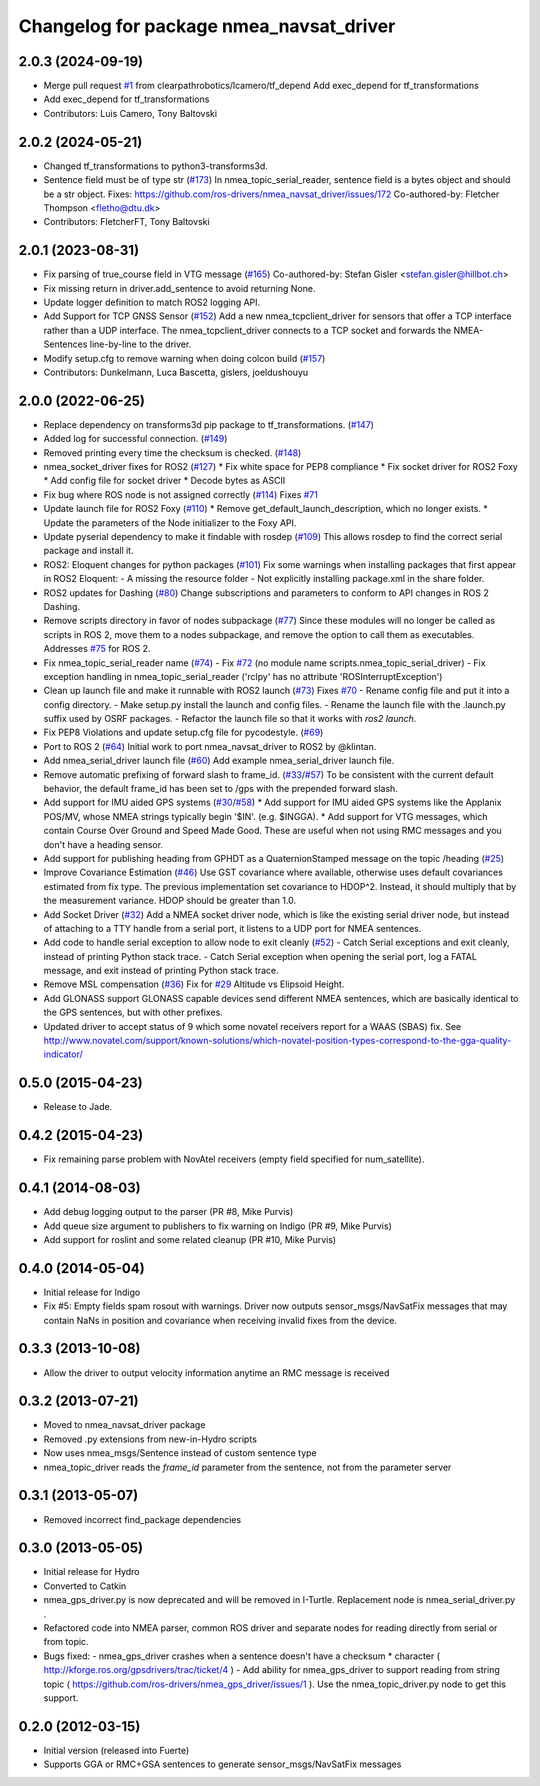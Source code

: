 ^^^^^^^^^^^^^^^^^^^^^^^^^^^^^^^^^^^^^^^^
Changelog for package nmea_navsat_driver
^^^^^^^^^^^^^^^^^^^^^^^^^^^^^^^^^^^^^^^^

2.0.3 (2024-09-19)
------------------
* Merge pull request `#1 <https://github.com/clearpathrobotics/nmea_navsat_driver/issues/1>`_ from clearpathrobotics/lcamero/tf_depend
  Add exec_depend for tf_transformations
* Add exec_depend for tf_transformations
* Contributors: Luis Camero, Tony Baltovski

2.0.2 (2024-05-21)
------------------
* Changed tf_transformations to python3-transforms3d.
* Sentence field must be of type str (`#173 <https://github.com/clearpathrobotics/nmea_navsat_driver/issues/173>`_)
  In nmea_topic_serial_reader, sentence field is a bytes object and should be a str object.
  Fixes: https://github.com/ros-drivers/nmea_navsat_driver/issues/172
  Co-authored-by: Fletcher Thompson <fletho@dtu.dk>
* Contributors: FletcherFT, Tony Baltovski

2.0.1 (2023-08-31)
------------------
* Fix parsing of true_course field in VTG message (`#165 <https://github.com/evenator/nmea_navsat_driver/issues/165>`_)
  Co-authored-by: Stefan Gisler <stefan.gisler@hillbot.ch>
* Fix missing return in driver.add_sentence to avoid returning None.
* Update logger definition to match ROS2 logging API.
* Add Support for TCP GNSS Sensor (`#152 <https://github.com/evenator/nmea_navsat_driver/issues/152>`_)
  Add a new nmea_tcpclient_driver for sensors that offer a TCP interface rather than a UDP interface.
  The nmea_tcpclient_driver connects to a TCP socket and forwards the NMEA-Sentences line-by-line to the driver.
* Modify setup.cfg to remove warning when doing colcon build (`#157 <https://github.com/evenator/nmea_navsat_driver/issues/157>`_)
* Contributors: Dunkelmann, Luca Bascetta, gislers, joeldushouyu

2.0.0 (2022-06-25)
------------------

* Replace dependency on transforms3d pip package to tf_transformations. (`#147 <https://github.com/evenator/nmea_navsat_driver/issues/147>`_)
* Added log for successful connection. (`#149 <https://github.com/evenator/nmea_navsat_driver/issues/149>`_)
* Removed printing every time the checksum is checked. (`#148 <https://github.com/evenator/nmea_navsat_driver/issues/148>`_)
* nmea_socket_driver fixes for ROS2 (`#127 <https://github.com/evenator/nmea_navsat_driver/issues/127>`_)
  * Fix white space for PEP8 compliance
  * Fix socket driver for ROS2 Foxy
  * Add config file for socket driver
  * Decode bytes as ASCII
* Fix bug where ROS node is not assigned correctly (`#114 <https://github.com/evenator/nmea_navsat_driver/issues/114>`_)
  Fixes `#71 <https://github.com/evenator/nmea_navsat_driver/issues/71>`_
* Update launch file for ROS2 Foxy (`#110 <https://github.com/evenator/nmea_navsat_driver/issues/110>`_)
  * Remove get_default_launch_description, which no longer exists.
  * Update the parameters of the Node initializer to the Foxy API.
* Update pyserial dependency to make it findable with rosdep (`#109 <https://github.com/evenator/nmea_navsat_driver/issues/109>`_)
  This allows rosdep to find the correct serial package and install it.
* ROS2: Eloquent changes for python packages (`#101 <https://github.com/evenator/nmea_navsat_driver/issues/101>`_)
  Fix some warnings when installing packages that first appear in ROS2 Eloquent:
  - A missing the resource folder
  - Not explicitly installing package.xml in the share folder.
* ROS2 updates for Dashing (`#80 <https://github.com/evenator/nmea_navsat_driver/issues/80>`_)
  Change subscriptions and parameters to conform to API changes in ROS 2 Dashing.
* Remove scripts directory in favor of nodes subpackage (`#77 <https://github.com/evenator/nmea_navsat_driver/issues/77>`_)
  Since these modules will no longer be called as scripts in ROS 2,
  move them to a nodes subpackage, and remove the option to call them
  as executables.
  Addresses `#75 <https://github.com/evenator/nmea_navsat_driver/issues/75>`_ for ROS 2.
* Fix nmea_topic_serial_reader name (`#74 <https://github.com/evenator/nmea_navsat_driver/issues/74>`_)
  - Fix `#72 <https://github.com/evenator/nmea_navsat_driver/issues/72>`_ (no module name scripts.nmea_topic_serial_driver)
  - Fix exception handling in nmea_topic_serial_reader ('rclpy' has no attribute 'ROSInterruptException')
* Clean up launch file and make it runnable with ROS2 launch (`#73 <https://github.com/evenator/nmea_navsat_driver/issues/73>`_)
  Fixes `#70 <https://github.com/evenator/nmea_navsat_driver/issues/70>`_
  - Rename config file and put it into a config directory.
  - Make setup.py install the launch and config files.
  - Rename the launch file with the .launch.py suffix used by OSRF
  packages.
  - Refactor the launch file so that it works with `ros2 launch`.
* Fix PEP8 Violations and update setup.cfg file for pycodestyle. (`#69 <https://github.com/evenator/nmea_navsat_driver/issues/69>`_)
* Port to ROS 2 (`#64 <https://github.com/evenator/nmea_navsat_driver/issues/64>`_)
  Initial work to port nmea_navsat_driver to ROS2 by @klintan.
* Add nmea_serial_driver launch file (`#60 <https://github.com/evenator/nmea_navsat_driver/issues/60>`_)
  Add example nmea_serial_driver launch file.
* Remove automatic prefixing of forward slash to frame_id. (`#33 <https://github.com/evenator/nmea_navsat_driver/issues/33>`_/`#57 <https://github.com/evenator/nmea_navsat_driver/issues/57>`_)
  To be consistent with the current default behavior, the default frame_id has been set to /gps with the prepended forward slash.
* Add support for IMU aided GPS systems (`#30 <https://github.com/evenator/nmea_navsat_driver/issues/30>`_/`#58 <https://github.com/evenator/nmea_navsat_driver/issues/58>`_)
  * Add support for IMU aided GPS systems like the Applanix POS/MV, whose NMEA strings typically begin '$IN'. (e.g. $INGGA).
  * Add support for VTG messages, which contain Course Over Ground and Speed Made Good. These are useful when not using RMC messages and you don't have a heading sensor.
* Add support for publishing heading from GPHDT as a QuaternionStamped message on the topic /heading (`#25 <https://github.com/evenator/nmea_navsat_driver/issues/25>`_)
* Improve Covariance Estimation (`#46 <https://github.com/evenator/nmea_navsat_driver/issues/46>`_)
  Use GST covariance where available, otherwise uses default covariances estimated from fix type.
  The previous implementation set covariance to HDOP^2. Instead, it should multiply that by the measurement variance. HDOP should be greater than 1.0.
* Add Socket Driver (`#32 <https://github.com/evenator/nmea_navsat_driver/issues/32>`_)
  Add a NMEA socket driver node, which is like the existing serial driver node, but instead of attaching to a TTY handle from a serial port, it listens to a UDP port for NMEA sentences.
* Add code to handle serial exception to allow node to exit cleanly (`#52 <https://github.com/evenator/nmea_navsat_driver/issues/52>`_)
  - Catch Serial exceptions and exit cleanly, instead of printing Python stack trace.
  - Catch Serial exception when opening the serial port, log a FATAL message, and exit instead of printing Python stack trace.
* Remove MSL compensation (`#36 <https://github.com/evenator/nmea_navsat_driver/issues/36>`_)
  Fix for `#29 <https://github.com/evenator/nmea_navsat_driver/issues/29>`_ Altitude vs Elipsoid Height.
* Add GLONASS support
  GLONASS capable devices send different NMEA sentences, which are
  basically identical to the GPS sentences, but with other prefixes.
* Updated driver to accept status of 9 which some novatel receivers report for a WAAS (SBAS) fix.
  See http://www.novatel.com/support/known-solutions/which-novatel-position-types-correspond-to-the-gga-quality-indicator/

0.5.0 (2015-04-23)
------------------
* Release to Jade.

0.4.2 (2015-04-23)
------------------
* Fix remaining parse problem with NovAtel receivers (empty field specified for num_satellite).

0.4.1 (2014-08-03)
------------------
* Add debug logging output to the parser (PR #8, Mike Purvis)
* Add queue size argument to publishers to fix warning on Indigo (PR #9, Mike Purvis)
* Add support for roslint and some related cleanup (PR #10, Mike Purvis)
 
0.4.0 (2014-05-04)
-------------------
* Initial release for Indigo
* Fix #5: Empty fields spam rosout with warnings. Driver now outputs sensor_msgs/NavSatFix messages that may contain NaNs in position and covariance when receiving invalid fixes from the device.

0.3.3 (2013-10-08)
-------------------
* Allow the driver to output velocity information anytime an RMC message is received

0.3.2 (2013-07-21)
-------------------
* Moved to nmea_navsat_driver package
* Removed .py extensions from new-in-Hydro scripts
* Now uses nmea_msgs/Sentence instead of custom sentence type
* nmea_topic_driver reads the `frame_id` parameter from the sentence, not from the parameter server

0.3.1 (2013-05-07)
-------------------
* Removed incorrect find_package dependencies

0.3.0 (2013-05-05)
-------------------
* Initial release for Hydro
* Converted to Catkin
* nmea_gps_driver.py is now deprecated and will be removed in I-Turtle. Replacement node is nmea_serial_driver.py .
* Refactored code into NMEA parser, common ROS driver and separate nodes for reading directly from serial or from topic.
* Bugs fixed:
  - nmea_gps_driver crashes when a sentence doesn't have a checksum * character ( http://kforge.ros.org/gpsdrivers/trac/ticket/4 )
  - Add ability for nmea_gps_driver to support reading from string topic ( https://github.com/ros-drivers/nmea_gps_driver/issues/1 ). Use the nmea_topic_driver.py node to get this support.

0.2.0 (2012-03-15)
------------------
* Initial version (released into Fuerte)
* Supports GGA or RMC+GSA sentences to generate sensor_msgs/NavSatFix messages
